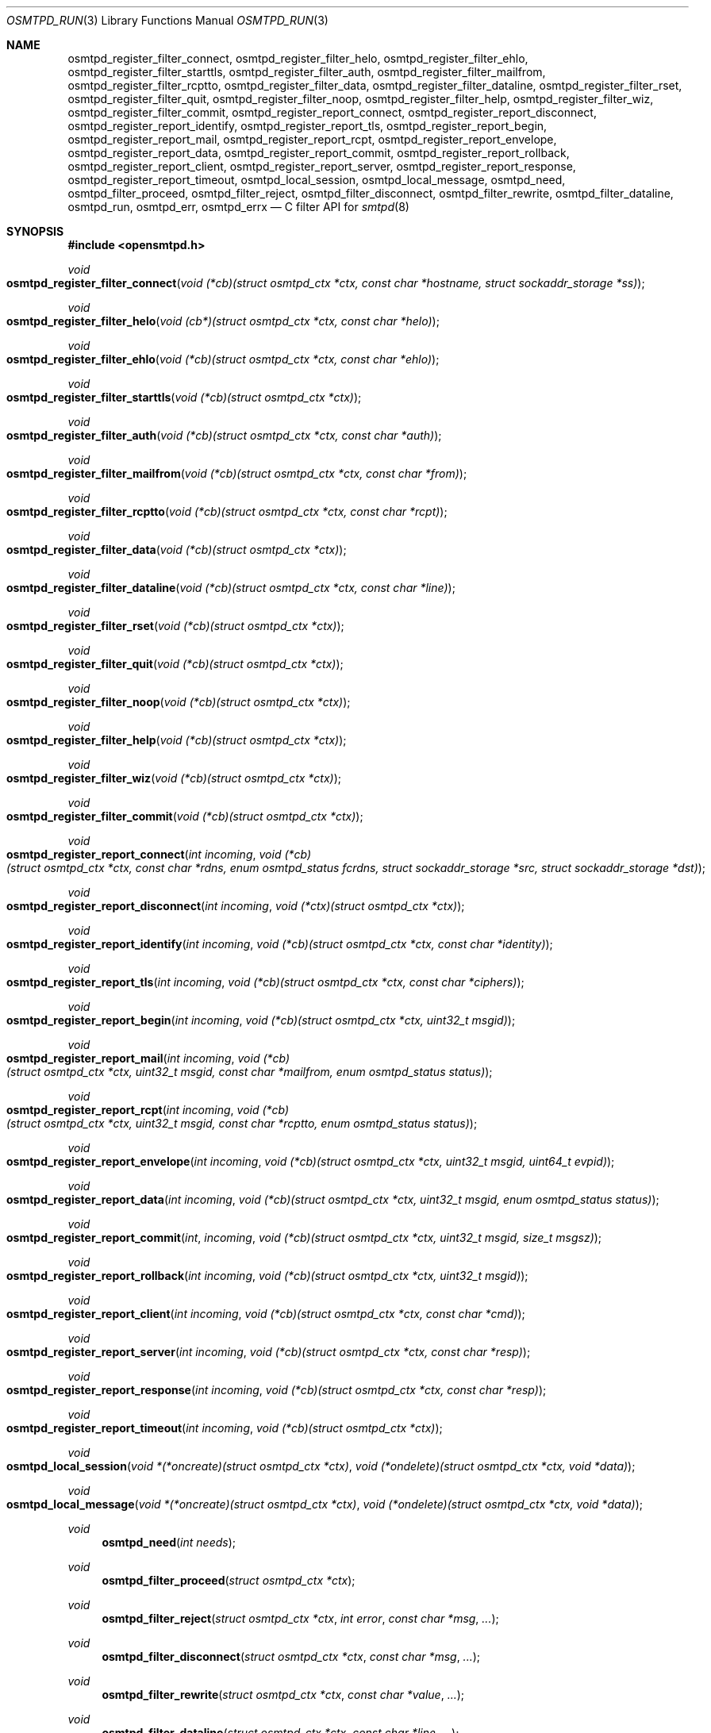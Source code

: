 .\" $OpenBSD$
.\"
.\" Copyright (c) 2019 Martijn van Duren <martijn@openbsd.org>
.\"
.\" Permission to use, copy, modify, and distribute this software for any
.\" purpose with or without fee is hereby granted, provided that the above
.\" copyright notice and this permission notice appear in all copies.
.\"
.\" THE SOFTWARE IS PROVIDED "AS IS" AND THE AUTHOR DISCLAIMS ALL WARRANTIES
.\" WITH REGARD TO THIS SOFTWARE INCLUDING ALL IMPLIED WARRANTIES OF
.\" MERCHANTABILITY AND FITNESS. IN NO EVENT SHALL THE AUTHOR BE LIABLE FOR
.\" ANY SPECIAL, DIRECT, INDIRECT, OR CONSEQUENTIAL DAMAGES OR ANY DAMAGES
.\" WHATSOEVER RESULTING FROM LOSS OF USE, DATA OR PROFITS, WHETHER IN AN
.\" ACTION OF CONTRACT, NEGLIGENCE OR OTHER TORTIOUS ACTION, ARISING OUT OF
.\" OR IN CONNECTION WITH THE USE OR PERFORMANCE OF THIS SOFTWARE.
.\"
.Dd $Mdocdate$
.Dt OSMTPD_RUN 3
.Os
.Sh NAME
.Nm osmtpd_register_filter_connect ,
.Nm osmtpd_register_filter_helo ,
.Nm osmtpd_register_filter_ehlo ,
.Nm osmtpd_register_filter_starttls ,
.Nm osmtpd_register_filter_auth ,
.Nm osmtpd_register_filter_mailfrom ,
.Nm osmtpd_register_filter_rcptto ,
.Nm osmtpd_register_filter_data ,
.Nm osmtpd_register_filter_dataline ,
.Nm osmtpd_register_filter_rset ,
.Nm osmtpd_register_filter_quit ,
.Nm osmtpd_register_filter_noop ,
.Nm osmtpd_register_filter_help ,
.Nm osmtpd_register_filter_wiz ,
.Nm osmtpd_register_filter_commit ,
.Nm osmtpd_register_report_connect ,
.Nm osmtpd_register_report_disconnect ,
.Nm osmtpd_register_report_identify ,
.Nm osmtpd_register_report_tls ,
.Nm osmtpd_register_report_begin ,
.Nm osmtpd_register_report_mail ,
.Nm osmtpd_register_report_rcpt ,
.Nm osmtpd_register_report_envelope ,
.Nm osmtpd_register_report_data ,
.Nm osmtpd_register_report_commit ,
.Nm osmtpd_register_report_rollback ,
.Nm osmtpd_register_report_client ,
.Nm osmtpd_register_report_server ,
.Nm osmtpd_register_report_response ,
.Nm osmtpd_register_report_timeout ,
.Nm osmtpd_local_session ,
.Nm osmtpd_local_message ,
.Nm osmtpd_need ,
.Nm osmtpd_filter_proceed ,
.Nm osmtpd_filter_reject ,
.Nm osmtpd_filter_disconnect ,
.Nm osmtpd_filter_rewrite ,
.Nm osmtpd_filter_dataline ,
.Nm osmtpd_run ,
.Nm osmtpd_err ,
.Nm osmtpd_errx
.Nd C filter API for
.Xr smtpd 8
.Sh SYNOPSIS
.In opensmtpd.h
.Ft void
.Fo osmtpd_register_filter_connect
.Fa "void (*cb)(struct osmtpd_ctx *ctx, const char *hostname, struct sockaddr_storage *ss)"
.Fc
.Ft void
.Fo osmtpd_register_filter_helo
.Fa "void (cb*)(struct osmtpd_ctx *ctx, const char *helo)"
.Fc
.Ft void
.Fo osmtpd_register_filter_ehlo
.Fa "void (*cb)(struct osmtpd_ctx *ctx, const char *ehlo)"
.Fc
.Ft void
.Fo osmtpd_register_filter_starttls
.Fa "void (*cb)(struct osmtpd_ctx *ctx)"
.Fc
.Ft void
.Fo osmtpd_register_filter_auth
.Fa "void (*cb)(struct osmtpd_ctx *ctx, const char *auth)"
.Fc
.Ft void
.Fo osmtpd_register_filter_mailfrom
.Fa "void (*cb)(struct osmtpd_ctx *ctx, const char *from)"
.Fc
.Ft void
.Fo osmtpd_register_filter_rcptto
.Fa "void (*cb)(struct osmtpd_ctx *ctx, const char *rcpt)"
.Fc
.Ft void
.Fo osmtpd_register_filter_data
.Fa "void (*cb)(struct osmtpd_ctx *ctx)"
.Fc
.Ft void
.Fo osmtpd_register_filter_dataline
.Fa "void (*cb)(struct osmtpd_ctx *ctx, const char *line)"
.Fc
.Ft void
.Fo osmtpd_register_filter_rset
.Fa "void (*cb)(struct osmtpd_ctx *ctx)"
.Fc
.Ft void
.Fo osmtpd_register_filter_quit
.Fa "void (*cb)(struct osmtpd_ctx *ctx)"
.Fc
.Ft void
.Fo osmtpd_register_filter_noop
.Fa "void (*cb)(struct osmtpd_ctx *ctx)"
.Fc
.Ft void
.Fo osmtpd_register_filter_help
.Fa "void (*cb)(struct osmtpd_ctx *ctx)"
.Fc
.Ft void
.Fo osmtpd_register_filter_wiz
.Fa "void (*cb)(struct osmtpd_ctx *ctx)"
.Fc
.Ft void
.Fo osmtpd_register_filter_commit
.Fa "void (*cb)(struct osmtpd_ctx *ctx)"
.Fc
.Ft void
.Fo osmtpd_register_report_connect
.Fa "int incoming"
.Fa "void (*cb)(struct osmtpd_ctx *ctx, const char *rdns, enum osmtpd_status fcrdns, struct sockaddr_storage *src, struct sockaddr_storage *dst)"
.Fc
.Ft void
.Fo osmtpd_register_report_disconnect
.Fa "int incoming"
.Fa "void (*ctx)(struct osmtpd_ctx *ctx)"
.Fc
.Ft void
.Fo osmtpd_register_report_identify
.Fa "int incoming"
.Fa "void (*cb)(struct osmtpd_ctx *ctx, const char *identity)"
.Fc
.Ft void
.Fo osmtpd_register_report_tls
.Fa "int incoming"
.Fa "void (*cb)(struct osmtpd_ctx *ctx, const char *ciphers)"
.Fc
.Ft void
.Fo osmtpd_register_report_begin
.Fa "int incoming"
.Fa "void (*cb)(struct osmtpd_ctx *ctx, uint32_t msgid)"
.Fc
.Ft void
.Fo osmtpd_register_report_mail
.Fa "int incoming"
.Fa "void (*cb)(struct osmtpd_ctx *ctx, uint32_t msgid, const char *mailfrom, enum osmtpd_status status)"
.Fc
.Ft void
.Fo osmtpd_register_report_rcpt
.Fa "int incoming"
.Fa "void (*cb)(struct osmtpd_ctx *ctx, uint32_t msgid, const char *rcptto, enum osmtpd_status status)"
.Fc
.Ft void
.Fo osmtpd_register_report_envelope
.Fa "int incoming"
.Fa "void (*cb)(struct osmtpd_ctx *ctx, uint32_t msgid, uint64_t evpid)"
.Fc
.Ft void
.Fo osmtpd_register_report_data
.Fa "int incoming"
.Fa "void (*cb)(struct osmtpd_ctx *ctx, uint32_t msgid, enum osmtpd_status status)"
.Fc
.Ft void
.Fo osmtpd_register_report_commit
.Fa int incoming
.Fa "void (*cb)(struct osmtpd_ctx *ctx, uint32_t msgid, size_t msgsz)"
.Fc
.Ft void
.Fo osmtpd_register_report_rollback
.Fa "int incoming"
.Fa "void (*cb)(struct osmtpd_ctx *ctx, uint32_t msgid)"
.Fc
.Ft void
.Fo osmtpd_register_report_client
.Fa "int incoming"
.Fa "void (*cb)(struct osmtpd_ctx *ctx, const char *cmd)"
.Fc
.Ft void
.Fo osmtpd_register_report_server
.Fa "int incoming"
.Fa "void (*cb)(struct osmtpd_ctx *ctx, const char *resp)"
.Fc
.Ft void
.Fo osmtpd_register_report_response
.Fa "int incoming"
.Fa "void (*cb)(struct osmtpd_ctx *ctx, const char *resp)"
.Fc
.Ft void
.Fo osmtpd_register_report_timeout
.Fa "int incoming"
.Fa "void (*cb)(struct osmtpd_ctx *ctx)"
.Fc
.Ft void
.Fo osmtpd_local_session
.Fa "void *(*oncreate)(struct osmtpd_ctx *ctx)"
.Fa "void (*ondelete)(struct osmtpd_ctx *ctx, void *data)"
.Fc
.Ft void
.Fo osmtpd_local_message
.Fa "void *(*oncreate)(struct osmtpd_ctx *ctx)"
.Fa "void (*ondelete)(struct osmtpd_ctx *ctx, void *data)"
.Fc
.Ft void
.Fn osmtpd_need "int needs"
.Ft void
.Fn osmtpd_filter_proceed "struct osmtpd_ctx *ctx"
.Ft void
.Fn osmtpd_filter_reject "struct osmtpd_ctx *ctx" "int error" "const char *msg" ...
.Ft void
.Fn osmtpd_filter_disconnect "struct osmtpd_ctx *ctx" "const char *msg" ...
.Ft void
.Fn osmtpd_filter_rewrite "struct osmtpd_ctx *ctx" "const char *value" ...
.Ft void
.Fn osmtpd_filter_dataline "struct osmtpd_ctx *ctx" "const char *line" ...
.Ft void
.Fn osmtpd_run void
.Ft void
.Fn osmtpd_err "int eval" "const char *fmt" ...
.Ft void
.Fn osmtpd_errx "int eval" "const char *fmt" ...
.Sh DESCRIPTION
The
.Nm osmtpd
API is an event based interface for writing
.Xr smtpd 8
filters.
Filter and report callbacks are registered via the
.Nm osmtpd_register
class of functions, followed by
.Nm osmtpd_run .
.Pp
.Nm osmtpd_run
starts the communication with the server and transforms network queries to
callbacks.
Internally it uses
.Xr event_dispatch 3 ,
which allows filters to be written fully asynchronously.
.Pp
Each callback
.Fa cb
gets at least a pointer of the type
.Fa struct osmtpd_ctx .
It contains the following elements:
.Bl -tag -width Ds
.It Fa "enum osmtpd_type type"
The type of request being made.
The possible values are
.Dv OSMTPD_TYPE_FILTER
and
.Dv OSMTPD_TYPE_REPORT .
.It Vt "enum osmtpd_phase" Va phase
The phase in the transaction which triggered the callback.
The following values match their respective
.Nm osmtpd_register
function:
.Bl -tag -compact -width OSMTPD_PHASE_LINK_DISCONNECT
.It Dv OSMTPD_PHASE_CONNECT
.Nm osmtpd_register_filter_connect
.It Dv OSMTPD_PHASE_HELO
.Nm osmtpd_register_filter_helo
.It Dv OSMTPD_PHASE_EHLO
.Nm osmtpd_register_filter_ehlo
.It Dv OSMTPD_PHASE_STARTTLS
.Nm osmtpd_register_filter_starttls
.It Dv OSMTPD_PHASE_AUTH
.Nm osmtpd_register_filter_auth
.It Dv OSMTPD_PHASE_MAIL_FROM
.Nm osmtpd_register_filter_mailfrom
.It Dv OSMTPD_PHASE_RCPT_TO
.Nm osmtpd_register_filter_rcptto
.It Dv OSMTPD_PHASE_DATA
.Nm osmtpd_register_filter_data
.It Dv OSMTPD_PHASE_DATA_LINE
.Nm osmtpd_register_filter_dataline
.It Dv OSMTPD_PHASE_RSET
.Nm osmtpd_register_filter_rset
.It Dv OSMTPD_PHASE_QUIT
.Nm osmtpd_register_filter_quit
.It Dv OSMTPD_PHASE_NOOP
.Nm osmtpd_register_filter_noop
.It Dv OSMTPD_PHASE_HELP
.Nm osmtpd_register_filter_help
.It Dv OSMTPD_PHASE_WIZ
.Nm osmtpd_register_filter_wiz
.It Dv OSMTPD_PHASE_COMMIT
.Nm osmtpd_register_filter_commit
.It Dv OSMTPD_PHASE_LINK_CONNECT
.Nm osmtpd_register_report_connect
.It OSMTPD_PHASE_LINK_DISCONNECT
.Nm osmtpd_register_report_disconnect
.It Dv OSMTPD_PHASE_LINK_IDENTIFY
.Nm osmtpd_register_report_identify
.It Dv OSMTPD_PHASE_LINK_TLS
.Nm osmtpd_register_report_tls
.It Dv OSMTPD_PHASE_TX_BEGIN
.Nm osmtpd_register_report_begin
.It Dv OSMTPD_PHASE_TX_MAIL
.Nm osmtpd_register_report_mail
.It Dv OSMTPD_PHASE_TX_RCPT
.Nm osmtpd_register_report_rcpt
.It Dv OSMTPD_PHASE_TX_ENVELOPE
.Nm osmtpd_register_report_envelope
.It Dv OSMTPD_PHASE_TX_DATA
.Nm osmtpd_register_report_data
.It Dv OSMTPD_PHASE_TX_COMMIT
.Nm osmtpd_register_report_commit
.It Dv OSMTPD_PHASE_TX_ROLLBACK
.Nm osmtpd_register_report_rollback
.It Dv OSMTPD_PHASE_PROTOCOL_CLIENT
.Nm osmtpd_register_report_client
.It Dv OSMTPD_PHASE_PROTOCOL_SERVER
.Nm osmtpd_register_report_server
.It Dv OSMTPD_PHASE_FILTER_RESPONSE
.Nm osmtpd_register_report_response
.It Dv OSMTPD_PHASE_TIMEOUT .
.Nm osmtpd_register_report_timeout
.El
.It Vt int Va version_major
The major version number of the protocol.
Most filters don't need this information.
.It Vt int Va version_minor
The minor version number of the protocol.
Most filters don't need this information.
.It Vt "struct timespec" Va tm
The time the event was triggered inside
.Xr smtpd 8 .
.It Vt int Va incoming
Set to 1 if the event was based on an incoming connection, 0 if it's an outgoing
connection.
The
.Nm osmtpd_register_filter
class of functions is always based on incoming connections.
.Nm osmtpd_register_report
can be both incoming and outgoing.
.It Vt uint64_t Va reqid
The request ID of the connection the event was issued on.
This value can be useful for logging.
Filters in need of filter specific data can use
.Nm osmtpd_local_session
and
.Va local_session .
.It Vt uint64_t Va token
The filter specific token.
Most filters don't need this information.
.It Vt "struct sockaddr_storage" Va src
The source address and port of the connection.
This needs to be cast to the appropriate sockaddr type based on the
.Va ss_family
attribute.
It can have the following families:
.Dv AF_INET ,
.Dv AF_INET6
and
.Dv AF_UNIX .
To use this attribute, initialize
.Nm osmtpd_need
with
.Dv OSMTPD_NEED_SRC .
If not available the entire attribute is zeroed out.
.It Vt "struct sockaddr_storage" Va dst
The destination address and port of the connection.
This needs to be cast to the appropriate sockaddr type based on the
.Va ss_family
attribute.
It can have the following families:
.Dv AF_INET ,
.Dv AF_INET6
and
.Dv AF_UNIX .
To use this attribute, initialize
.Nm osmtpd_need
with
.Dv OSMTPD_NEED_DST .
If not available the entire attribute is zeroed out.
.It Vt char Va *rdns
The reverse DNS hostname of the connection.
To use this attribute, initialize
.Nm osmtpd_need
with
.Dv OSMTPD_NEED_RDNS .
If not available the attribute is set to
.Dv NULL .
.It Vt enum osmtpd_status Va fcrdns
Whether the reverse DNS hostname is forward confirmed.
To use this attribute, initialize
.Nm osmtpd_need
with
.Dv OSMTPD_NEED_FCRDNS .
If not available the attribute is set to
.Dv OSMTPD_STATUS_TEMPFAIL .
.It Vt char Va *identity
The identity of the remote host as presented by the HELO or EHLO SMTP command.
To use this attribute, initialize
.Nm osmtpd_need
with
.Dv OSMTPD_NEED_IDENTITY .
If not available the attribute is set to
.Dv NULL .
.It Vt char Va *ciphers
The ciphers used during
.Po start Pc Ns tls .
To use this attribute, initialize
.Nm osmtpd_need
with
.Dv OSMTPD_NEED_CIPHERS .
If not available the attribute is set to
.Dv NULL .
.It Vt uint32_t Va msgid
The message ID of the current message being handled in the SMTP transaction.
This value can be useful for logging.
.Nm osmtpd_need
needs to be initialized with
.Dv OSMTPD_NEED_MSGID .
If not available the attribute is set to
.Dv 0 .
Filters in need of filter specific data can use
.Nm osmtpd_local_message
and
.Va local_message .
.It Vt char Va *mailfrom
The envelope MAIL FROM address in the SMTP transaction.
.Nm osmtpd_need
needs to be initialized with
.Dv OSMTPD_NEED_MAILFROM .
If not available the attribute is set to
.Dv NULL .
.It Vt char Va **rcptto
The envelope RCPT TO address in the SMTP transaction.
.Nm osmtpd_need
needs to be initialized with
.Dv OSMTPD_NEED_RCPTTO .
This attribute is a NULL-terminated array of address strings.
If not available the first element in the array is set to
.Dv NULL .
.It Vt uint64_t Va evpid
The envelope ID we're currently working on.
.Nm osmtpd_need
needs to be initialized with
.Dv OSMTPD_NEED_EVPID .
If not available the attribute is set to
.Dv 0 .
.It Vt void Va *local_session
Any filter specific data that needs to be stored during the session.
This is initialized on
.Fa ctx
creation by calling
.Fa oncreate
argument from
.Nm osmtpd_local_session .
.It Vt void Va *local_message
Any filter specific data that needs to be stored during the message transaction.
This is initialized on
.Fa ctx
creation by calling
.Fa oncreate
argument from
.Nm osmtpd_local_message .
.El
.Pp
The
.Nm osmtpd_register_filter
class of functions must call one of
.Nm osmtpd_filter_proceed ,
.Nm osmtpd_filter_rewrite ,
.Nm osmtpd_filter_reject
and
.Nm osmtpd_filter_disconnect .
This can be done either in the callback function itself, or at a later moment
through another callback.
Note that the session stalls until the
.Nm osmtpd_filter
has been called.
.Pp
Exceptions to the above reply options are:
.Pp
.Bl -bullet -compact -width Ds
.It
.Nm osmtpd_register_filter_connect Ns 's
and
.Nm osmtpd_register_filter
functions' callbacks without argument can't use
.Nm osmtpd_filter_rewrite .
.It
.Nm osmtpd_register_filter_dataline Ns 's
callback can only use osmtpd_filter_dataline.
.El
.Pp
.Nm osmtpd_err
and
.Nm osmtpd_errx
can be used as a standin for
.Xr err 3
and
.Xr errx 3
without printing the program name to stderr.
.Sh SEE ALSO
.Xr event_init 3 ,
.Xr smtpd.conf 5
.Sh HISTORY
The
.Nm osmtpd_run
API first appeared in
.Ox 6.6 .
.Sh AUTHORS
.An Martijn van Duren Aq Mt martijn@openbsd.org
